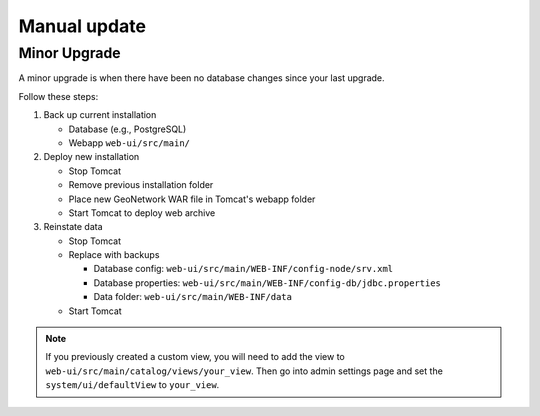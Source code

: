 .. _manual-update:

Manual update
#############

Minor Upgrade
-------------

A minor upgrade is when there have been no database changes since your last upgrade.

Follow these steps:

1. Back up current installation

   - Database (e.g., PostgreSQL)
   - Webapp ``web-ui/src/main/``

2. Deploy new installation

   - Stop Tomcat
   - Remove previous installation folder
   - Place new GeoNetwork WAR file in Tomcat's webapp folder
   - Start Tomcat to deploy web archive

3. Reinstate data

   - Stop Tomcat
   - Replace with backups

     - Database config: ``web-ui/src/main/WEB-INF/config-node/srv.xml``
     - Database properties: ``web-ui/src/main/WEB-INF/config-db/jdbc.properties``
     - Data folder: ``web-ui/src/main/WEB-INF/data``

   - Start Tomcat

.. note:: If you previously created a custom view, you will need to add the view to ``web-ui/src/main/catalog/views/your_view``. Then go into admin settings page and set the ``system/ui/defaultView`` to ``your_view``.